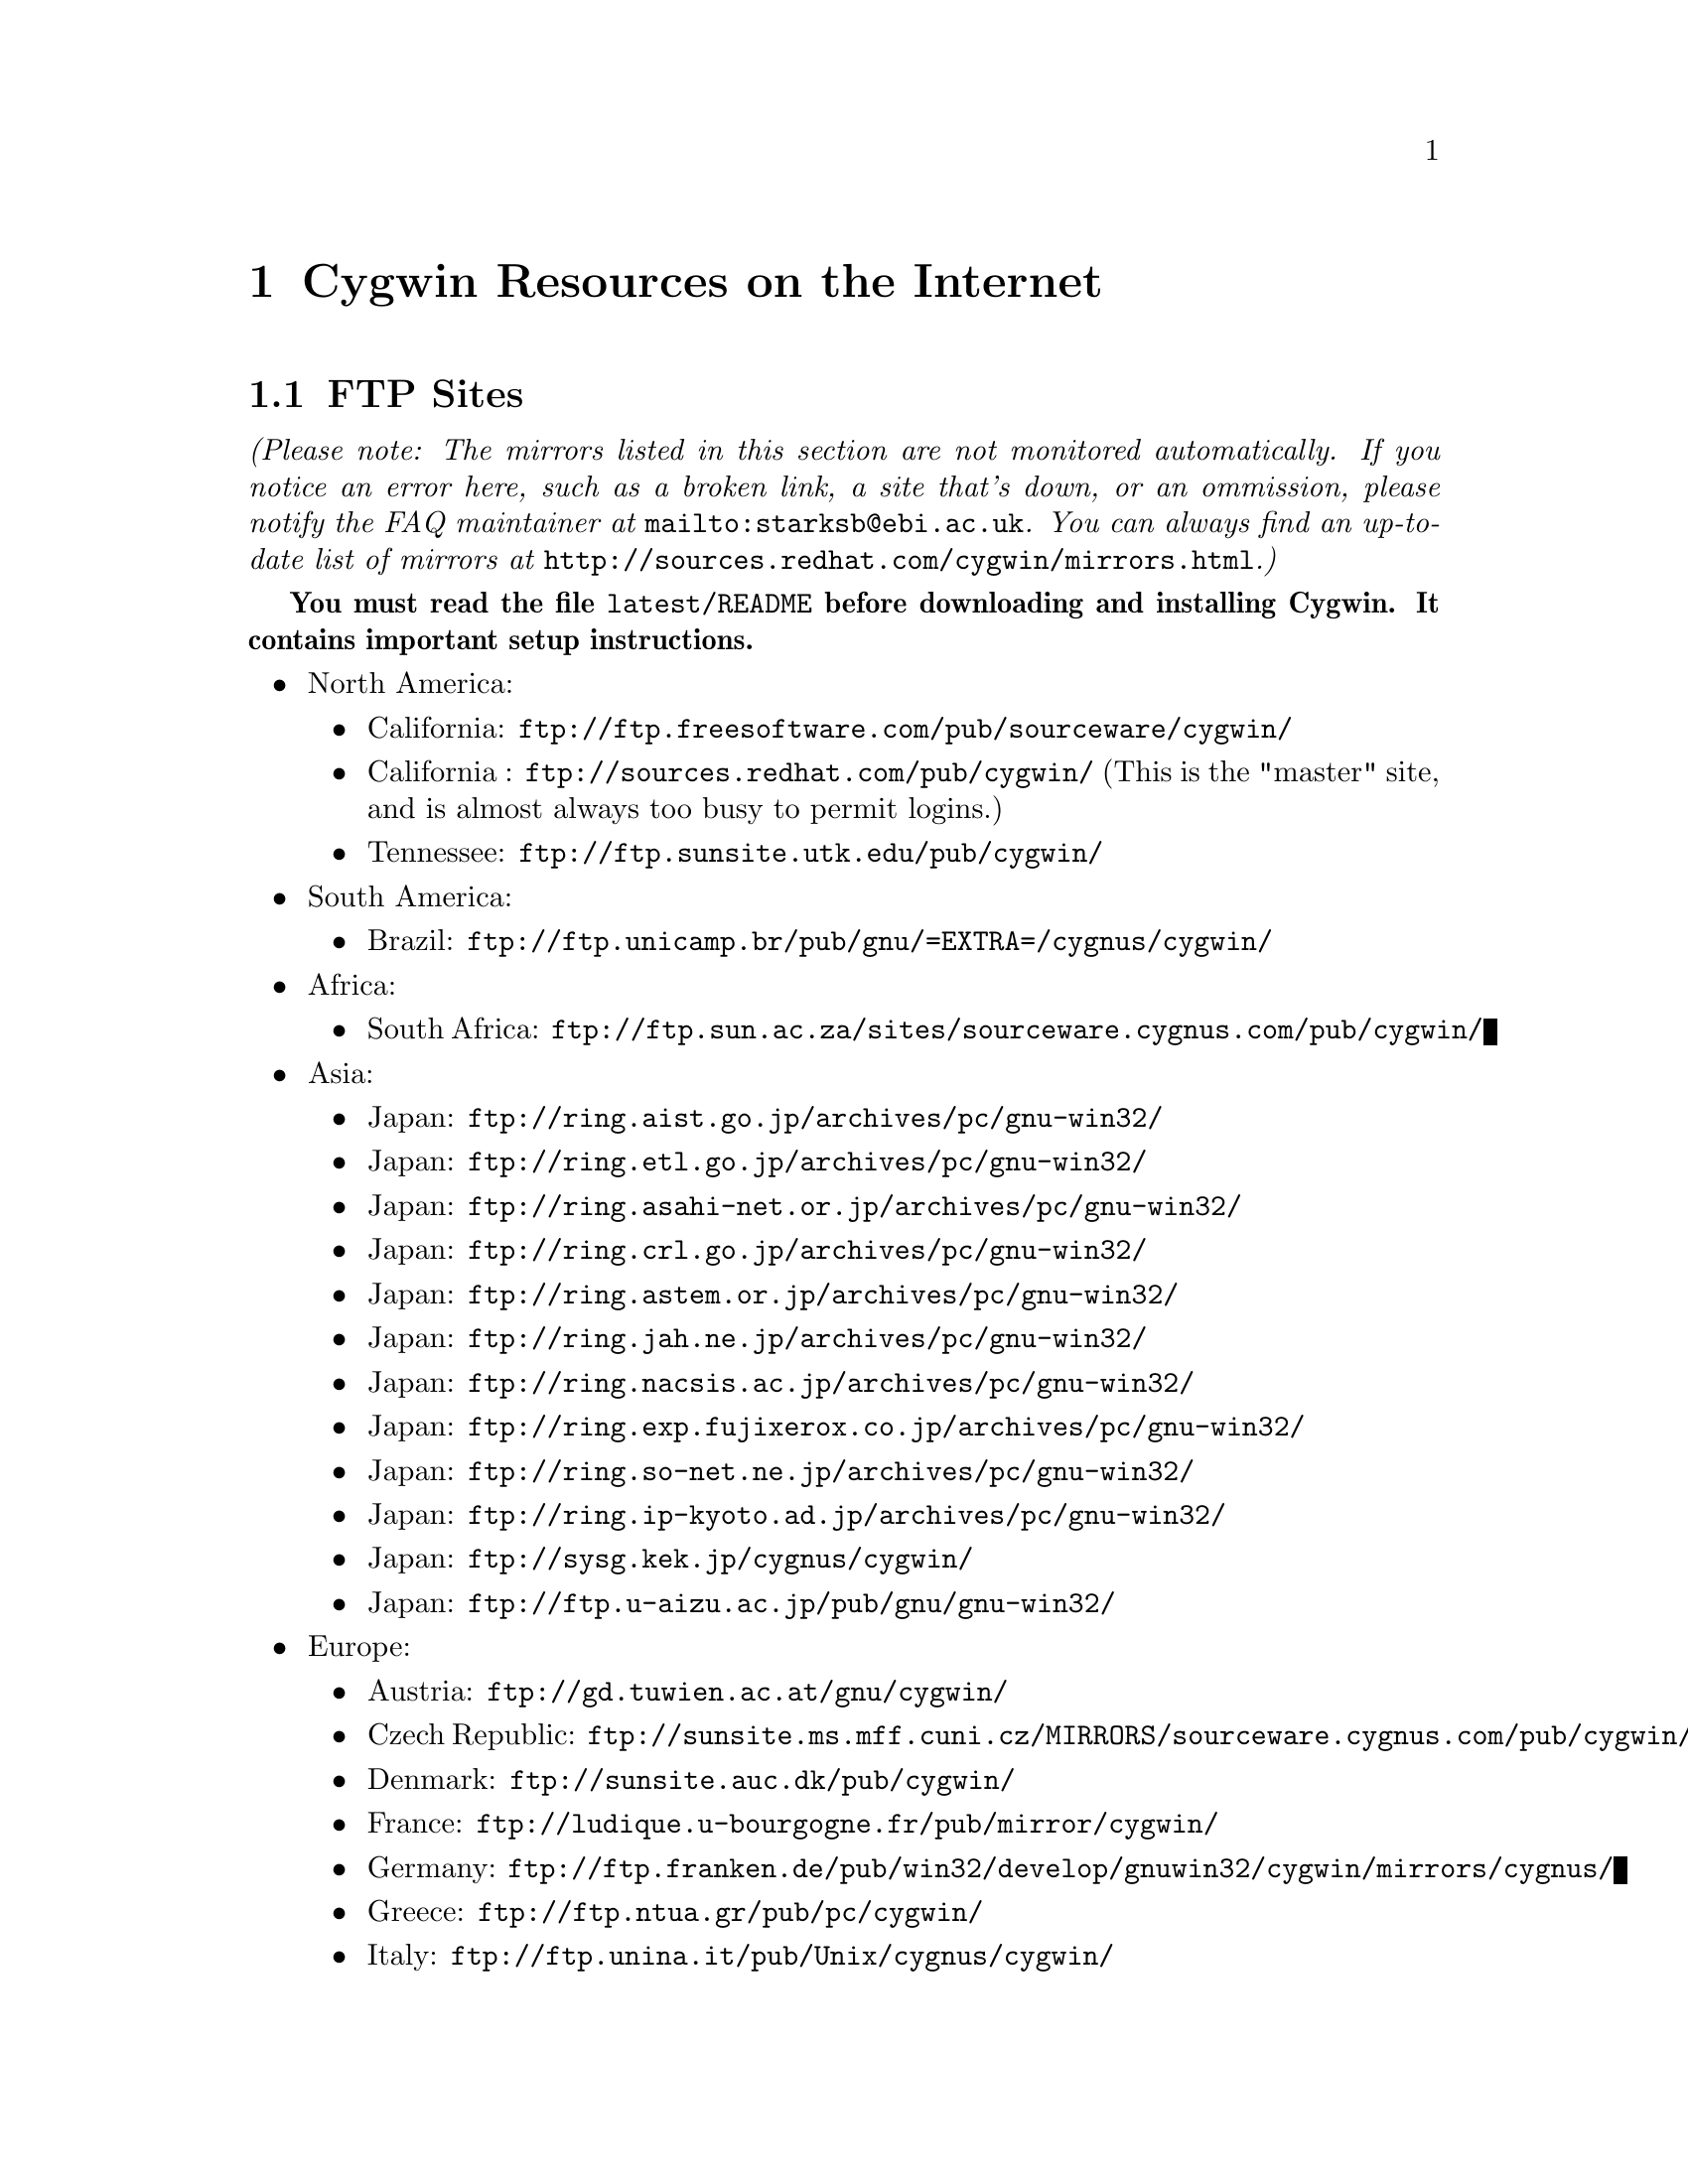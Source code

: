 @chapter Cygwin Resources on the Internet

@section FTP Sites

@emph{(Please note: The mirrors listed in this section are not monitored
automatically.  If you notice an error here, such as a broken link, a
site that's down, or an ommission, please notify the FAQ maintainer at
@file{mailto:starksb@@ebi.ac.uk}.  You can always find an up-to-date list of
mirrors at @file{http://sources.redhat.com/cygwin/mirrors.html}.)}

@strong{You must read the file @code{latest/README} before downloading
and installing Cygwin.  It contains important setup instructions.}

@c Just commenting out unreachable sites now, though problem could have
@c been transient or a simple typo.  It would be nice to automate this,
@c perhaps against the cygwin/mirrors.html page.

@c NB: Have to pull commented items out of list structure, otherwise
@c looks bad in readme.txt.  They're at the bottom.  (Actually, it looks
@c bad anyway.)

@itemize @bullet
@item North America:
@itemize @bullet
@item California: @file{ftp://ftp.freesoftware.com/pub/sourceware/cygwin/}
@item California : @file{ftp://sources.redhat.com/pub/cygwin/} (This
is the "master" site, and is almost always too busy to permit logins.)
@item Tennessee: @file{ftp://ftp.sunsite.utk.edu/pub/cygwin/}
@end itemize

@c @item Central America:
@c @itemize @bullet
@c @item Costa Rica: @file{ftp://sunsite.ulatina.ac.cr/cygwin/}
@c @end itemize

@item South America:
@itemize @bullet
@item Brazil: @file{ftp://ftp.unicamp.br/pub/gnu/=EXTRA=/cygnus/cygwin/}
@end itemize

@item Africa:
@itemize @bullet
@item South Africa: @file{ftp://ftp.sun.ac.za/sites/sourceware.cygnus.com/pub/cygwin/}
@end itemize

@item Asia:
@itemize @bullet
@item Japan: @file{ftp://ring.aist.go.jp/archives/pc/gnu-win32/}
@item Japan: @file{ftp://ring.etl.go.jp/archives/pc/gnu-win32/}
@item Japan: @file{ftp://ring.asahi-net.or.jp/archives/pc/gnu-win32/}
@item Japan: @file{ftp://ring.crl.go.jp/archives/pc/gnu-win32/}
@item Japan: @file{ftp://ring.astem.or.jp/archives/pc/gnu-win32/}
@item Japan: @file{ftp://ring.jah.ne.jp/archives/pc/gnu-win32/}
@item Japan: @file{ftp://ring.nacsis.ac.jp/archives/pc/gnu-win32/}
@item Japan: @file{ftp://ring.exp.fujixerox.co.jp/archives/pc/gnu-win32/}
@item Japan: @file{ftp://ring.so-net.ne.jp/archives/pc/gnu-win32/}
@item Japan: @file{ftp://ring.ip-kyoto.ad.jp/archives/pc/gnu-win32/}
@item Japan: @file{ftp://sysg.kek.jp/cygnus/cygwin/}
@item Japan: @file{ftp://ftp.u-aizu.ac.jp/pub/gnu/gnu-win32/}
@c @item Taiwan: @file{ftp://ftp1.sinica.edu.tw/pub3/CYGNUS/cygwin/}
@c (mixed w/ old!)
@end itemize

@c @item Australasia:
@c @itemize @bullet
@c @item Australia: @file{ftp://mirror.aarnet.edu.au/pub/cygwin/}
@c @end itemize

@item Europe:
@itemize @bullet
@item Austria: @file{ftp://gd.tuwien.ac.at/gnu/cygwin/}
@item Czech Republic: @file{ftp://sunsite.ms.mff.cuni.cz/MIRRORS/sourceware.cygnus.com/pub/cygwin/}
@item Denmark: @file{ftp://sunsite.auc.dk/pub/cygwin/}
@item France: @file{ftp://ludique.u-bourgogne.fr/pub/mirror/cygwin/}
@item Germany: @file{ftp://ftp.franken.de/pub/win32/develop/gnuwin32/cygwin/mirrors/cygnus/}
@item Greece: @file{ftp://ftp.ntua.gr/pub/pc/cygwin/}
@item Italy: @file{ftp://ftp.unina.it/pub/Unix/cygnus/cygwin/}
@item Poland: @file{ftp://sunsite.icm.edu.pl/pub/cygnus/cygwin/}
@item Spain: @file{ftp://ftp.rediris.es/mirror/cygwin}
@item Sweden: @file{ftp://ftp.sunet.se/pub/lang/cygwin/}
@item Switzerland: @file{ftp://sunsite.cnlab-switch.ch/mirror/cygwin/}
@item UK: @file{ftp://sunsite.org.uk/Mirrors/sourceware.cygnus.com/pub/cygwin/}
@item UK: @file{ftp://ftp.mirror.ac.uk/sites/sourceware.cygnus.com/pub/cygwin/}
@end itemize
@end itemize

@c @item Alberta: @file{ftp://ftp.reversion.ca/pub/mirrors/cygwin/}
@c @item Arizona: @file{ftp://ftp.ninemoons.com/pub/cygwin/}
@c @item California: @file{ftp://ftp.yggdrasil.com/mirrors/site/sourceware.cygnus.com/pub/cygwin/}
@c @item Kansas: @file{ftp://ftp.the-b.org/pub/cygwin/}
@c @item Japan: @file{ftp://ring.saitama-u.ac.jp/archives/pc/gnu-win32/}
@c @item Finland: @file{ftp://ftp.funet.fi/mirrors/sourceware.cygnus.com/pub/cygwin/}
@c @item Hungary: @file{ftp://ftp.szrmkk.hu/pub/gnu-win32/ftp.cygnus.com/}
@c @item Slovenia: @file{ftp://sunsite.fri.uni-lj.si/pub/gnu-win32/}
@c @item UK: @file{ftp://ftp.ccp14.dl.ac.uk/ccp14/ftp-mirror/programming/cygnus-gnu-win32/pub/gnu-win32/}

@section The Cygwin Project WWW Site

The main WWW page for the Cygwin project is
@file{http://sources.redhat.com/cygwin/}.  There you will find a
great many links to additional resources and related sites.

You can find documentation for the individual GNU tools at
@file{http://www.fsf.org/manual/}.  (You should read GNU manuals from a
local mirror.  Check @file{http://www.fsf.org/server/list-mirrors.html}
for a list of them.)
